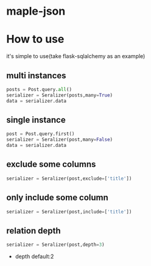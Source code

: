 * maple-json
  [[LICENSE][https://img.shields.io/badge/license-BSD-blue.svg]]
  [[https://www.python.org/download/releases/3.0/][https://img.shields.io/badge/python-3.5-green.svg]]

* How to use
  it's simple to use(take flask-sqlalchemy as an example)

** multi instances
   #+BEGIN_SRC python
   posts = Post.query.all()
   serializer = Seralizer(posts,many=True)
   data = serializer.data
   #+END_SRC

** single instance
   #+BEGIN_SRC python
   post = Post.query.first()
   serializer = Seralizer(post,many=False)
   data = serializer.data
   #+END_SRC

** exclude some columns
   #+BEGIN_SRC python
   serializer = Seralizer(post,exclude=['title'])
   #+END_SRC

** only include some column
   #+BEGIN_SRC python
   serializer = Seralizer(post,include=['title'])
   #+END_SRC

** relation depth
   #+BEGIN_SRC python
   serializer = Seralizer(post,depth=3)
   #+END_SRC
   - depth
     default:2
